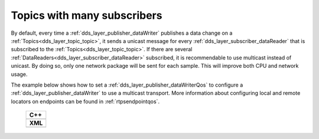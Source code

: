 .. _use-case-manySubscribers:

Topics with many subscribers
============================

By default, every time a :ref:`dds_layer_publisher_dataWriter` publishes a data change on a
:ref:`Topics<dds_layer_topic_topic>`, it sends a unicast message for every
:ref:`dds_layer_subscriber_dataReader` that is subscribed to the :ref:`Topics<dds_layer_topic_topic>`.
If there are several :ref:`DataReaders<dds_layer_subscriber_dataReader>` subscribed, it is recommendable
to use multicast instead of unicast.
By doing so, only one network package will be sent for each sample.
This will improve both CPU and network usage.

The example below shows how to set a :ref:`dds_layer_publisher_dataWriterQos` to configure
a :ref:`dds_layer_publisher_dataWriter` to use a multicast transport.
More information about configuring local and remote locators on endpoints can be found in :ref:`rtpsendpointqos`.

   +-------------------------------------------------------+
   | **C++**                                               |
   +-------------------------------------------------------+
   | .. literalinclude:: /../code/DDSCodeTester.cpp        |
   |    :language: c++                                     |
   |    :start-after: //DDS_MULTICAST_DELIVERY             |
   |    :end-before: //!--                                 |
   |    :dedent: 8                                         |
   +-------------------------------------------------------+
   | **XML**                                               |
   +-------------------------------------------------------+
   | .. literalinclude:: /../code/XMLTester.xml            |
   |    :language: xml                                     |
   |    :start-after: <!-->DDS_MULTICAST_DELIVERY          |
   |    :end-before: <!--><-->                             |
   +-------------------------------------------------------+


